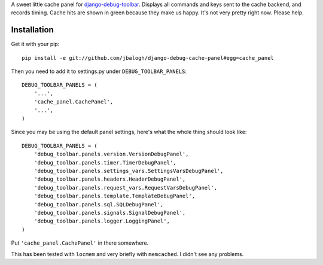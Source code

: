 A sweet little cache panel for `django-debug-toolbar`_.  Displays all commands
and keys sent to the cache backend, and records timing.  Cache hits are shown in
green because they make us happy.  It's not very pretty right now.  Please help.

Installation
------------

Get it with your pip::

    pip install -e git://github.com/jbalogh/django-debug-cache-panel#egg=cache_panel

Then you need to add it to settings.py under ``DEBUG_TOOLBAR_PANELS``::

    DEBUG_TOOLBAR_PANELS = (
        '...',
        'cache_panel.CachePanel',
        '...',
    )

Since you may be using the default panel settings, here's what the whole thing
should look like::

    DEBUG_TOOLBAR_PANELS = (
        'debug_toolbar.panels.version.VersionDebugPanel',
        'debug_toolbar.panels.timer.TimerDebugPanel',
        'debug_toolbar.panels.settings_vars.SettingsVarsDebugPanel',
        'debug_toolbar.panels.headers.HeaderDebugPanel',
        'debug_toolbar.panels.request_vars.RequestVarsDebugPanel',
        'debug_toolbar.panels.template.TemplateDebugPanel',
        'debug_toolbar.panels.sql.SQLDebugPanel',
        'debug_toolbar.panels.signals.SignalDebugPanel',
        'debug_toolbar.panels.logger.LoggingPanel',
    )

Put ``'cache_panel.CachePanel'`` in there somewhere.

This has been tested with ``locmem`` and very briefly with ``memcached``.  I
didn't see any problems.

.. _`django-debug-toolbar`: http://github.com/robhudson/django-debug-toolbar
